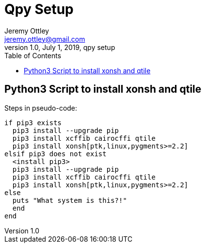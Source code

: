 = Qpy Setup
Jeremy Ottley <jeremy.ottley@gmail.com>
1.0, July 1, 2019, qpy setup
:toc: left
:icons: font
:source-highlighter: coderay

== Python3 Script to install xonsh and qtile

.Steps in pseudo-code:
----
if pip3 exists
  pip3 install --upgrade pip
  pip3 install xcffib cairocffi qtile
  pip3 install xonsh[ptk,linux,pygments>=2.2]
elsif pip3 does not exist 
  <install pip3>
  pip3 install --upgrade pip
  pip3 install xcffib cairocffi qtile
  pip3 install xonsh[ptk,linux,pygments>=2.2]
else
  puts "What system is this?!"
  end
end
----

